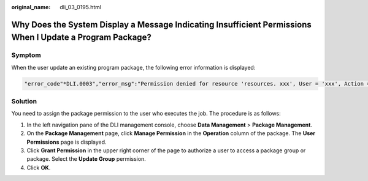 :original_name: dli_03_0195.html

.. _dli_03_0195:

Why Does the System Display a Message Indicating Insufficient Permissions When I Update a Program Package?
==========================================================================================================

Symptom
-------

When the user update an existing program package, the following error information is displayed:

.. code-block::

   "error_code"*DLI.0003","error_msg":"Permission denied for resource 'resources. xxx', User = 'xxx', Action = "UPDATE_RESOURCE'."

Solution
--------

You need to assign the package permission to the user who executes the job. The procedure is as follows:

#. In the left navigation pane of the DLI management console, choose **Data Management** > **Package Management**.
#. On the **Package Management** page, click **Manage Permission** in the **Operation** column of the package. The **User Permissions** page is displayed.
#. Click **Grant Permission** in the upper right corner of the page to authorize a user to access a package group or package. Select the **Update Group** permission.
#. Click **OK**.
